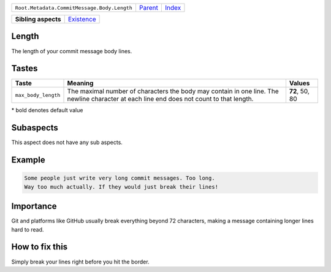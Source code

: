 +---------------------------------------------+----------------------------+------------------------------------------------------------------+
| ``Root.Metadata.CommitMessage.Body.Length`` | `Parent <../README.rst>`_  | `Index <//github.com/coala/aspect-docs/blob/master/README.rst>`_ |
+---------------------------------------------+----------------------------+------------------------------------------------------------------+

+---------------------+----------------------------------------+
| **Sibling aspects** | `Existence <../Existence/README.rst>`_ |
+---------------------+----------------------------------------+

Length
======
The length of your commit message body lines.

Tastes
========

+--------------------+-----------------------------------------------------------+-----------------------------------------------------------+
| Taste              |  Meaning                                                  |  Values                                                   |
+====================+===========================================================+===========================================================+
|                    |                                                           |                                                           |
|``max_body_length`` | The maximal number of characters the body may contain in  | **72**, 50, 80                                            |
|                    | one line. The newline character at each line end does not |                                                           |
|                    | count to that length.                                     |                                                           |
|                    |                                                           |                                                           |
+--------------------+-----------------------------------------------------------+-----------------------------------------------------------+


\* bold denotes default value

Subaspects
==========

This aspect does not have any sub aspects.

Example
=======

.. code-block:: English

    Some people just write very long commit messages. Too long.
    Way too much actually. If they would just break their lines!


Importance
==========

Git and platforms like GitHub usually break everything beyond 72
characters, making a message containing longer lines hard to read.

How to fix this
==========

Simply break your lines right before you hit the border.

